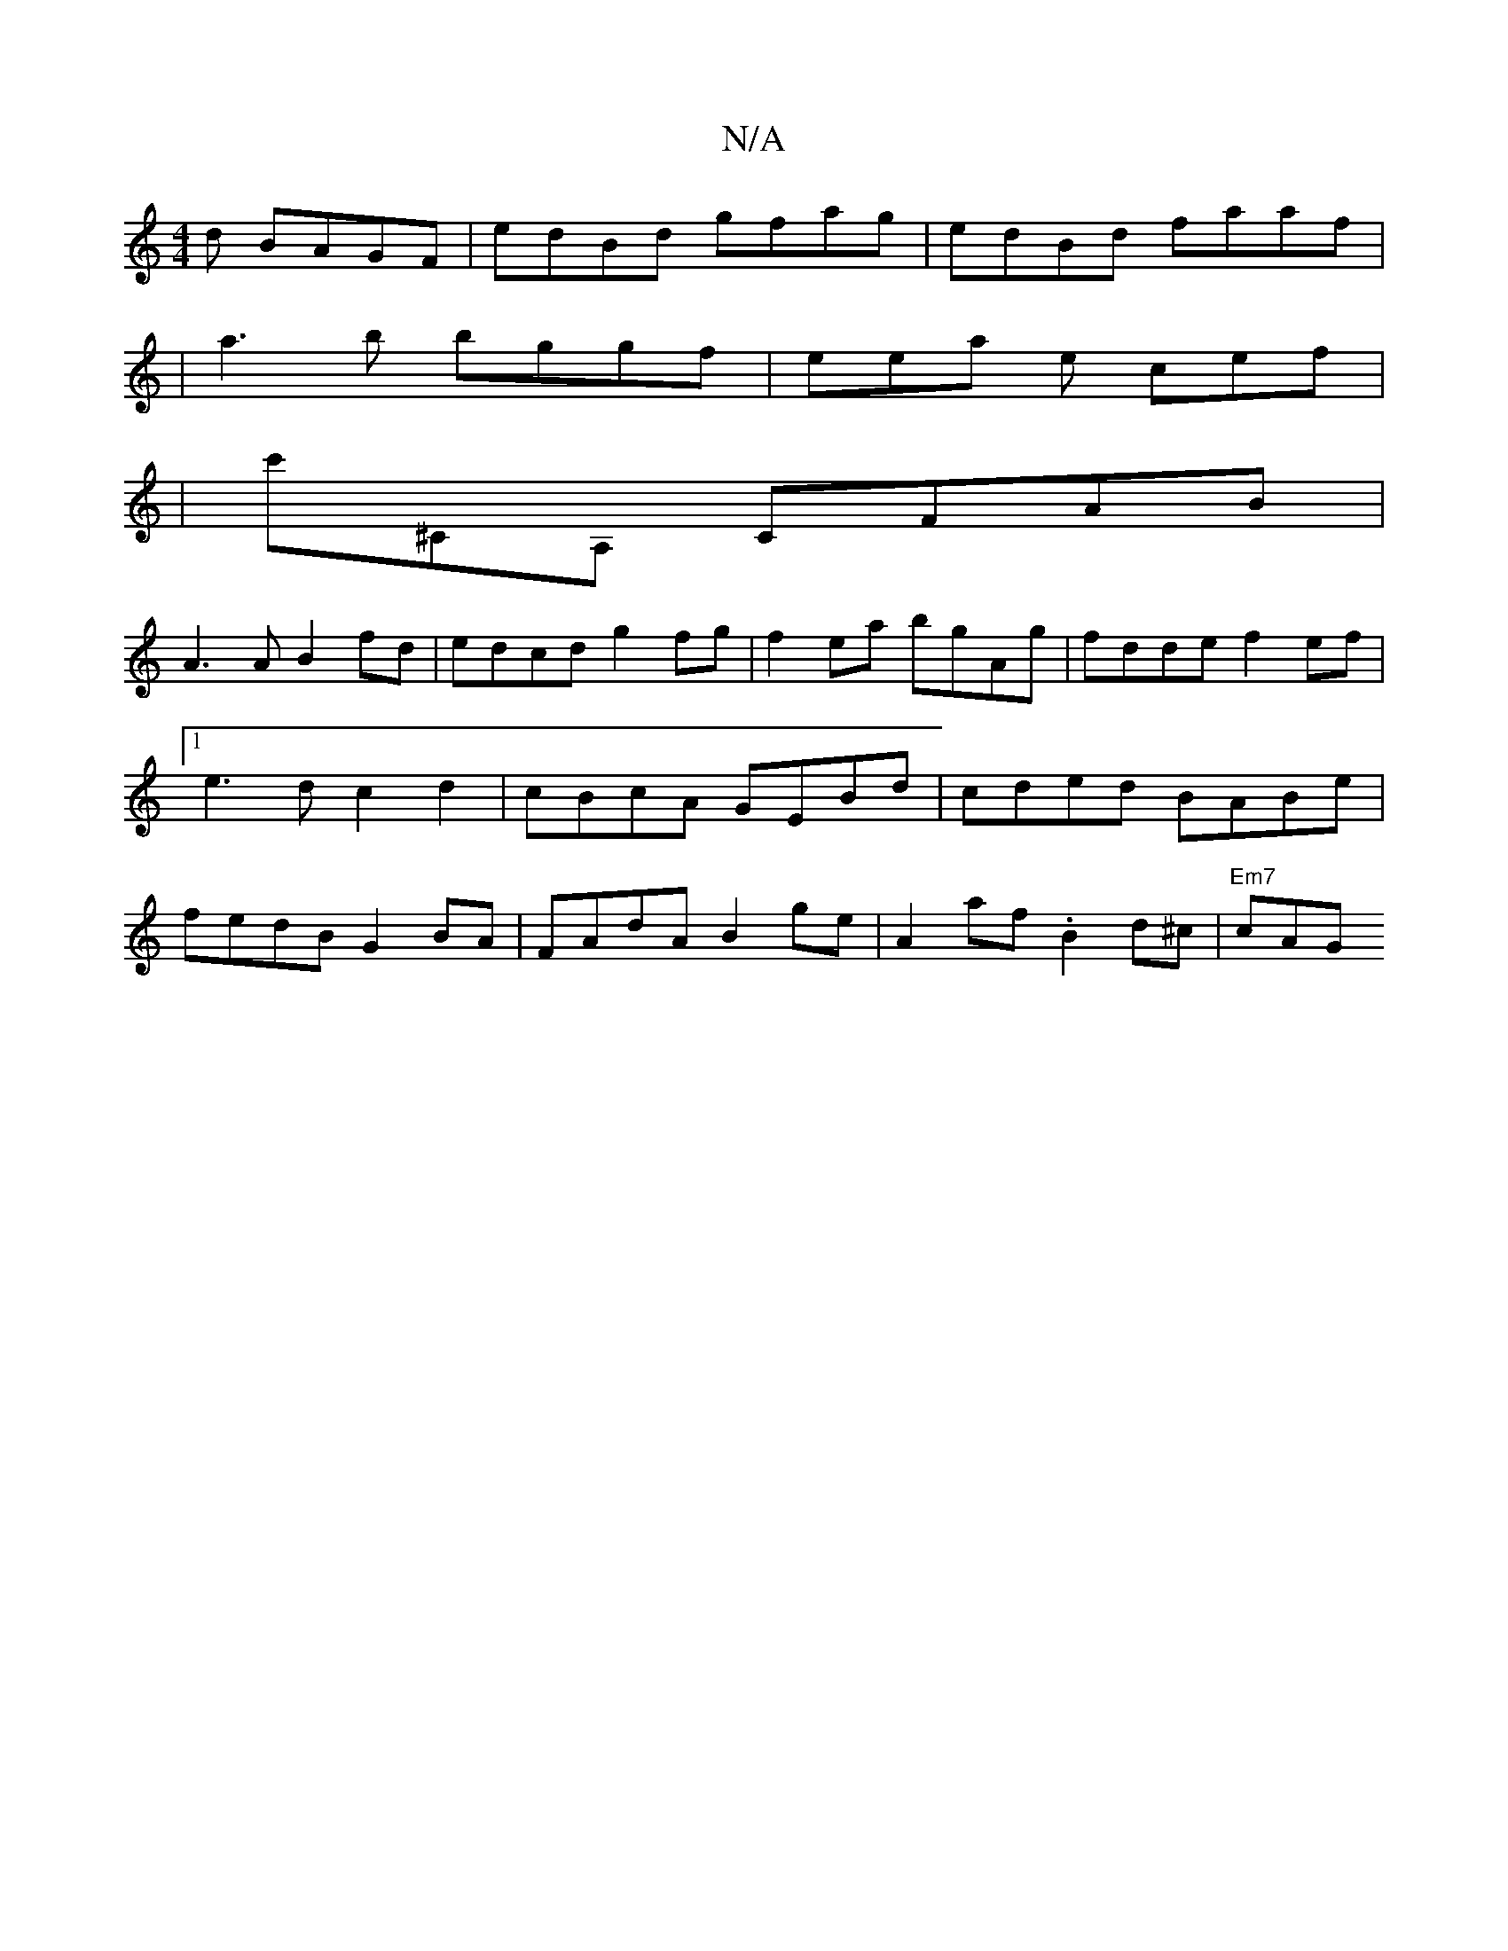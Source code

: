X:1
T:N/A
M:4/4
R:N/A
K:Cmajor
d BAGF | edBd gfag | edBd faaf |
|a3b bggf | eera e cef |
|c'^CA, CFAB|
A3 A B2fd|edcd g2fg|f2ea bgAg|fdde f2ef|1 e3d c2d2 | cBcA GEBd | cded BABe | fedB G2BA | FAdA B2ge | A2af .B2d^c | "Em7"cAG "Am"